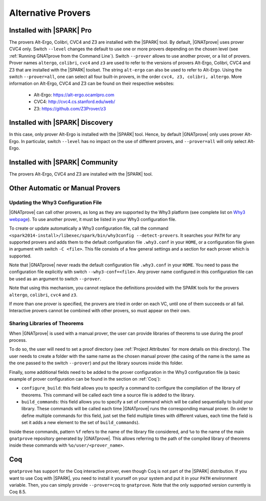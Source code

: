 .. _Alternative_Provers:

Alternative Provers
===================

Installed with |SPARK| Pro
--------------------------

The provers Alt-Ergo, Colibri, CVC4 and Z3 are installed with the |SPARK| tool.
By default, |GNATprove| uses prover CVC4 only. Switch ``--level`` changes the
default to use one or more provers depending on the chosen level (see
:ref:`Running GNATprove from the Command Line`). Switch ``--prover`` allows to
use another prover, or a list of provers. Prover names ``altergo``,
``colibri``, ``cvc4`` and ``z3`` are used to refer to the versions of provers
Alt-Ergo, Colibri, CVC4 and Z3 that are installed with the |SPARK| toolset. The
string ``alt-ergo`` can also be used to refer to Alt-Ergo. Using the switch
``--prover=all``, one can select all four built-in provers, in the order
``cvc4, z3, colibri, altergo``. More information on Alt-Ergo, CVC4 and Z3 can
be found on their respective websites:

 * Alt-Ergo: https://alt-ergo.ocamlpro.com
 * CVC4: http://cvc4.cs.stanford.edu/web/
 * Z3: https://github.com/Z3Prover/z3

Installed with |SPARK| Discovery
--------------------------------

In this case, only prover Alt-Ergo is installed with the |SPARK| tool. Hence,
by default |GNATprove| only uses prover Alt-Ergo. In particular, switch
``--level`` has no impact on the use of different provers, and ``--prover=all``
will only select Alt-Ergo.

Installed with |SPARK| Community
--------------------------------

The provers Alt-Ergo, CVC4 and Z3 are installed with the |SPARK| tool.

Other Automatic or Manual Provers
---------------------------------

Updating the Why3 Configuration File
^^^^^^^^^^^^^^^^^^^^^^^^^^^^^^^^^^^^

|GNATprove| can call other provers, as long as they are supported by the Why3
platform (see complete list on `Why3 webpage
<http://why3.lri.fr/#provers>`_). To use another prover, it must be listed in
your Why3 configuration file.

To create or update automatically a Why3 configuration file, call the command
``<spark2014-install>/libexec/spark/bin/why3config --detect-provers``. It
searches your ``PATH`` for any supported provers and adds them to the default
configuration file ``.why3.conf`` in your ``HOME``, or a configuration file
given in argument with switch ``-C <file>``.  This file consists of a few
general settings and a section for each prover which is supported.

Note that |GNATprove| never reads the default configuration file ``.why3.conf``
in your ``HOME``. You need to pass the configuration file explicitly with
switch ``--why3-conf=<file>``. Any prover name configured in this configuration
file can be used as an argument to switch ``--prover``.

Note that using this mechanism, you cannot replace the definitions provided
with the SPARK tools for the provers ``altergo``, ``colibri``, ``cvc4`` and
``z3``.

If more than one prover is specified, the provers are tried in order on each
VC, until one of them succeeds or all fail. Interactive provers cannot be
combined with other provers, so must appear on their own.

Sharing Libraries of Theorems
^^^^^^^^^^^^^^^^^^^^^^^^^^^^^

When |GNATprove| is used with a manual prover, the user can provide libraries
of theorems to use during the proof process.

To do so, the user will need to set a proof directory (see :ref:`Project
Attributes` for more details on this directory).  The user needs to create a
folder with the same name as the chosen manual prover (the casing of the name
is the same as the one passed to the switch ``--prover``) and put the library
sources inside this folder.

Finally, some additional fields need to be added to the prover configuration
in the Why3 configuration file (a basic example of prover configuration can
be found in the section on :ref:`Coq`):

* ``configure_build``: this field allows you to specify a command to configure
  the compilation of the library of theorems. This command will be called each
  time a source file is added to the library.

* ``build_commands``: this field allows you to specify a set of command which
  will be called sequentially to build your library. These commands will be
  called each time |GNATprove| runs the corresponding manual prover.
  (In order to define multiple commands for this field, just set the field
  multiple times with different values, each time the field is set it adds a
  new element to the set of ``build_commands``).

Inside these commands, pattern ``%f`` refers to the name of the library file
considered, and ``%o`` to the name of the main ``gnatprove`` repository
generated by |GNATprove|. This allows referring to the path of the compiled
library of theorems inside these commands with ``%o/user/<prover_name>``.

Coq
---

``gnatprove`` has support for the Coq interactive prover, even though Coq is
not part of the |SPARK| distribution. If you want to use Coq with |SPARK|, you
need to install it yourself on your system and put it in your ``PATH``
environment variable. Then, you can simply provide ``--prover=coq`` to
``gnatprove``. Note that the only supported version currently is Coq 8.5.

